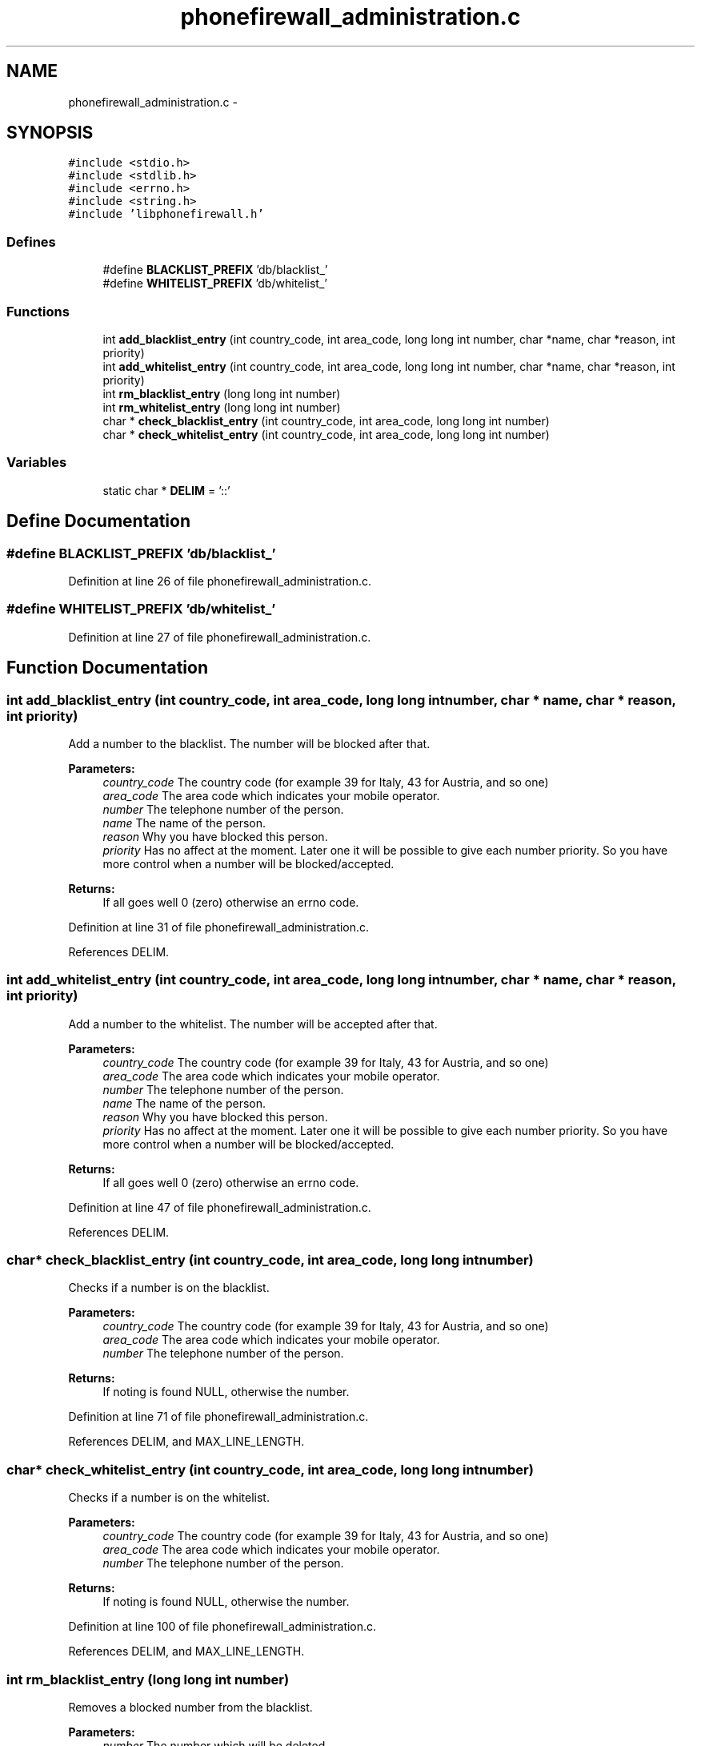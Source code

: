 .TH "phonefirewall_administration.c" 3 "13 May 2008" "Version v0.01" "Phone Firewall" \" -*- nroff -*-
.ad l
.nh
.SH NAME
phonefirewall_administration.c \- 
.SH SYNOPSIS
.br
.PP
\fC#include <stdio.h>\fP
.br
\fC#include <stdlib.h>\fP
.br
\fC#include <errno.h>\fP
.br
\fC#include <string.h>\fP
.br
\fC#include 'libphonefirewall.h'\fP
.br

.SS "Defines"

.in +1c
.ti -1c
.RI "#define \fBBLACKLIST_PREFIX\fP   'db/blacklist_'"
.br
.ti -1c
.RI "#define \fBWHITELIST_PREFIX\fP   'db/whitelist_'"
.br
.in -1c
.SS "Functions"

.in +1c
.ti -1c
.RI "int \fBadd_blacklist_entry\fP (int country_code, int area_code, long long int number, char *name, char *reason, int priority)"
.br
.ti -1c
.RI "int \fBadd_whitelist_entry\fP (int country_code, int area_code, long long int number, char *name, char *reason, int priority)"
.br
.ti -1c
.RI "int \fBrm_blacklist_entry\fP (long long int number)"
.br
.ti -1c
.RI "int \fBrm_whitelist_entry\fP (long long int number)"
.br
.ti -1c
.RI "char * \fBcheck_blacklist_entry\fP (int country_code, int area_code, long long int number)"
.br
.ti -1c
.RI "char * \fBcheck_whitelist_entry\fP (int country_code, int area_code, long long int number)"
.br
.in -1c
.SS "Variables"

.in +1c
.ti -1c
.RI "static char * \fBDELIM\fP = '::'"
.br
.in -1c
.SH "Define Documentation"
.PP 
.SS "#define BLACKLIST_PREFIX   'db/blacklist_'"
.PP
Definition at line 26 of file phonefirewall_administration.c.
.SS "#define WHITELIST_PREFIX   'db/whitelist_'"
.PP
Definition at line 27 of file phonefirewall_administration.c.
.SH "Function Documentation"
.PP 
.SS "int add_blacklist_entry (int country_code, int area_code, long long int number, char * name, char * reason, int priority)"
.PP
Add a number to the blacklist. The number will be blocked after that.
.PP
\fBParameters:\fP
.RS 4
\fIcountry_code\fP The country code (for example 39 for Italy, 43 for Austria, and so one) 
.br
\fIarea_code\fP The area code which indicates your mobile operator. 
.br
\fInumber\fP The telephone number of the person. 
.br
\fIname\fP The name of the person. 
.br
\fIreason\fP Why you have blocked this person. 
.br
\fIpriority\fP Has no affect at the moment. Later one it will be possible to give each number priority. So you have more control when a number will be blocked/accepted.
.RE
.PP
\fBReturns:\fP
.RS 4
If all goes well 0 (zero) otherwise an errno code. 
.RE
.PP

.PP
Definition at line 31 of file phonefirewall_administration.c.
.PP
References DELIM.
.SS "int add_whitelist_entry (int country_code, int area_code, long long int number, char * name, char * reason, int priority)"
.PP
Add a number to the whitelist. The number will be accepted after that.
.PP
\fBParameters:\fP
.RS 4
\fIcountry_code\fP The country code (for example 39 for Italy, 43 for Austria, and so one) 
.br
\fIarea_code\fP The area code which indicates your mobile operator. 
.br
\fInumber\fP The telephone number of the person. 
.br
\fIname\fP The name of the person. 
.br
\fIreason\fP Why you have blocked this person. 
.br
\fIpriority\fP Has no affect at the moment. Later one it will be possible to give each number priority. So you have more control when a number will be blocked/accepted.
.RE
.PP
\fBReturns:\fP
.RS 4
If all goes well 0 (zero) otherwise an errno code. 
.RE
.PP

.PP
Definition at line 47 of file phonefirewall_administration.c.
.PP
References DELIM.
.SS "char* check_blacklist_entry (int country_code, int area_code, long long int number)"
.PP
Checks if a number is on the blacklist.
.PP
\fBParameters:\fP
.RS 4
\fIcountry_code\fP The country code (for example 39 for Italy, 43 for Austria, and so one) 
.br
\fIarea_code\fP The area code which indicates your mobile operator. 
.br
\fInumber\fP The telephone number of the person.
.RE
.PP
\fBReturns:\fP
.RS 4
If noting is found NULL, otherwise the number. 
.RE
.PP

.PP
Definition at line 71 of file phonefirewall_administration.c.
.PP
References DELIM, and MAX_LINE_LENGTH.
.SS "char* check_whitelist_entry (int country_code, int area_code, long long int number)"
.PP
Checks if a number is on the whitelist.
.PP
\fBParameters:\fP
.RS 4
\fIcountry_code\fP The country code (for example 39 for Italy, 43 for Austria, and so one) 
.br
\fIarea_code\fP The area code which indicates your mobile operator. 
.br
\fInumber\fP The telephone number of the person.
.RE
.PP
\fBReturns:\fP
.RS 4
If noting is found NULL, otherwise the number. 
.RE
.PP

.PP
Definition at line 100 of file phonefirewall_administration.c.
.PP
References DELIM, and MAX_LINE_LENGTH.
.SS "int rm_blacklist_entry (long long int number)"
.PP
Removes a blocked number from the blacklist.
.PP
\fBParameters:\fP
.RS 4
\fInumber\fP The number which will be deleted.
.RE
.PP
\fBReturns:\fP
.RS 4
If all goes right 0, otherwise an error code. 
.RE
.PP

.PP
Definition at line 63 of file phonefirewall_administration.c.
.SS "int rm_whitelist_entry (long long int number)"
.PP
Removes a accepted number from the whitelist.
.PP
\fBParameters:\fP
.RS 4
\fInumber\fP The number which will be deleted.
.RE
.PP
\fBReturns:\fP
.RS 4
If all goes right 0, otherwise an error code. 
.RE
.PP

.PP
Definition at line 67 of file phonefirewall_administration.c.
.SH "Variable Documentation"
.PP 
.SS "char* \fBDELIM\fP = '::'\fC [static]\fP"
.PP
Definition at line 29 of file phonefirewall_administration.c.
.PP
Referenced by add_blacklist_entry(), add_whitelist_entry(), check_blacklist_entry(), and check_whitelist_entry().
.SH "Author"
.PP 
Generated automatically by Doxygen for Phone Firewall from the source code.
